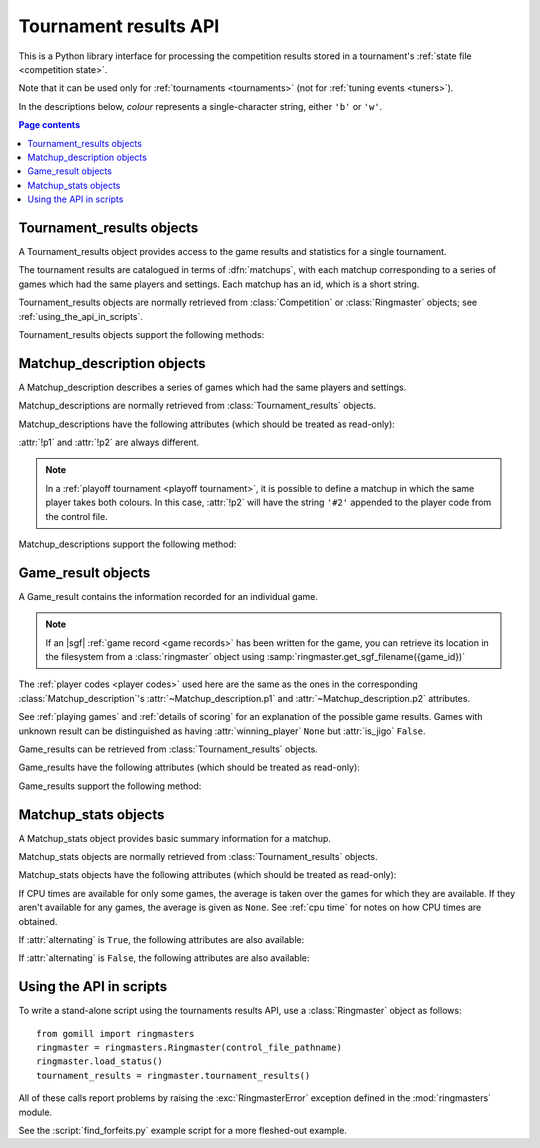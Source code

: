 Tournament results API
----------------------

This is a Python library interface for processing the competition results
stored in a tournament's :ref:`state file <competition state>`.

Note that it can be used only for :ref:`tournaments <tournaments>` (not for
:ref:`tuning events <tuners>`).

In the descriptions below, *colour* represents a single-character string,
either ``'b'`` or ``'w'``.

.. contents:: Page contents
   :local:
   :backlinks: none



Tournament_results objects
^^^^^^^^^^^^^^^^^^^^^^^^^^

.. class:: Tournament_results

   A Tournament_results object provides access to the game results and
   statistics for a single tournament.

   The tournament results are catalogued in terms of :dfn:`matchups`, with
   each matchup corresponding to a series of games which had the same players
   and settings. Each matchup has an id, which is a short string.

   Tournament_results objects are normally retrieved from :class:`Competition`
   or :class:`Ringmaster` objects; see :ref:`using_the_api_in_scripts`.

   Tournament_results objects support the following methods:

   .. method:: get_matchup_ids()

      Return a list of all the tournament's matchup ids.

   .. method:: get_matchup(matchup_id)

      Return a :class:`Matchup_description` describing the matchup with the
      specified id.

   .. method:: get_matchups()

      Return a map *matchup id* → :class:`Matchup_description`, describing all
      matchups.

   .. method:: get_matchup_results(matchup_id)

      Return the individual game results for the matchup with the specified id.

      This returns a list of :class:`Game_result` objects.

      The list is in unspecified order (in particular, the colours don't
      necessarily alternate, even if :attr:`alternating` is ``True`` for the
      matchup).

      :ref:`void games` do not appear in these results.

   .. method:: get_matchup_stats(matchup_id)

      Return a :class:`Matchup_stats` object containing statistics for the
      matchup with the specified id.


Matchup_description objects
^^^^^^^^^^^^^^^^^^^^^^^^^^^

.. class:: Matchup_description

   A Matchup_description describes a series of games which had the same
   players and settings.

   Matchup_descriptions are normally retrieved from
   :class:`Tournament_results` objects.

   Matchup_descriptions have the following attributes (which should be treated
   as read-only):

   .. attribute:: id

      The :ref:`matchup id <matchup id>` (a string, usually 1 to 3 characters).

   .. attribute:: p1

      The :ref:`player code <player codes>` of the first player.

   .. attribute:: p2

      The :ref:`player code <player codes>` of the second player.

   :attr:`!p1` and :attr:`!p2` are always different.

   .. note:: In a :ref:`playoff tournament <playoff tournament>`, it is
      possible to define a matchup in which the same player takes both
      colours. In this case, :attr:`!p2` will have the string ``'#2'``
      appended to the player code from the control file.

   .. attribute:: name

      String describing the matchup (eg ``'xxx v yyy'``).

   .. attribute:: board_size

      Integer (eg ``19``).

   .. attribute:: komi

      Float (eg ``7.0``).

   .. attribute:: alternating

      Bool. If this is ``False``, :attr:`p1` played black and :attr:`p2`
      played white; otherwise they alternated.

   .. attribute:: handicap

      Integer or ``None``.

   .. attribute:: handicap_style

      String: ``'fixed'`` or ``'free'``.

   .. attribute:: move_limit

      Integer or ``None``. See :ref:`playing games`.

   .. attribute:: scorer

      String: ``'internal'`` or ``'players'``. See :ref:`scoring`.

   .. attribute:: number_of_games

      Integer or ``None``. This is the number of games requested in the
      control file; it may not match the number of game results that are
      available.


   Matchup_descriptions support the following method:

   .. method:: describe_details()

      Return a text description of the matchup's game settings.

      This covers the most important game settings which can't be observed in
      the results table (board size, handicap, and komi).


Game_result objects
^^^^^^^^^^^^^^^^^^^

.. class:: Game_result

   A Game_result contains the information recorded for an individual game.

   .. note:: If an |sgf| :ref:`game record <game records>` has been written
      for the game, you can retrieve its location in the filesystem from a
      :class:`ringmaster` object using
      :samp:`ringmaster.get_sgf_filename({game_id})`

   The :ref:`player codes <player codes>` used here are the same as the ones
   in the corresponding :class:`Matchup_description`'s
   :attr:`~Matchup_description.p1` and :attr:`~Matchup_description.p2`
   attributes.

   See :ref:`playing games` and :ref:`details of scoring` for an explanation
   of the possible game results. Games with unknown result can be
   distinguished as having :attr:`winning_player` ``None`` but :attr:`is_jigo`
   ``False``.

   Game_results can be retrieved from :class:`Tournament_results` objects.

   Game_results have the following attributes (which should be treated as
   read-only):

   .. attribute:: game_id

      Short string uniquely identifying the game within the tournament. See
      :ref:`game id`.

      .. Game_results returned via Tournament_results always have game_id set,
         so documenting it that way here.

   .. attribute:: players

      Map *colour* → :ref:`player code <player codes>`.

   .. attribute:: player_b

      :ref:`player code <player codes>` of the Black player.

   .. attribute:: player_w

      :ref:`player code <player codes>` of the White player.

   .. attribute:: winning_player

      :ref:`player code <player codes>` or ``None``.

   .. attribute:: losing_player

      :ref:`player code <player codes>` or ``None``.

   .. attribute:: winning_colour

      *colour* or ``None``.

   .. attribute:: losing_colour

      *colour* or ``None``.

   .. attribute:: is_jigo

      Bool: ``True`` if the game was a :term:`jigo`.

   .. attribute:: is_forfeit

      Bool: ``True`` if one of the players lost the game by forfeit; see
      :ref:`playing games`.

   .. attribute:: sgf_result

      String describing the game's result. This is in the format used for the
      :term:`SGF` ``RE`` property (eg ``'B+1.5'``).

   .. attribute:: detail

      Additional information about the game result (string or ``None``).

      This is present (not ``None``) for those game results which are not wins
      on points, jigos, or wins by resignation.

   .. (leaving cpu_times undocumented, as I don't want to say it's stable)

      .. attribute:: cpu_times

         Map :ref:`player code <player codes>` → *time*.

         The time is a float representing a number of seconds, or ``None`` if
         time is not available, or ``'?'`` if :gtp:`gomill-cpu_time` is
         implemented but returned a failure response.

         See :ref:`cpu time` for more details.


   Game_results support the following method:

   .. method:: describe()

      Return a short human-readable description of the result.

      For example, ``'xxx beat yyy (W+2.5)'``.


Matchup_stats objects
^^^^^^^^^^^^^^^^^^^^^

.. class:: Matchup_stats

   A Matchup_stats object provides basic summary information for a matchup.

   Matchup_stats objects are normally retrieved from
   :class:`Tournament_results` objects.

   Matchup_stats objects have the following attributes (which should be
   treated as read-only):

   .. attribute:: player_x

      :ref:`player code <player codes>` of the first player.

   .. attribute:: player_y

      :ref:`player code <player codes>` of the second player.

   .. attribute:: total

      Integer. The number of games played in the matchup.

   .. attribute:: x_wins

      Integer. The number of games won by the first player.

   .. attribute:: y_wins

      Integer. The number of games won by the second player.

   .. attribute:: x_forfeits

      Integer. The number of games in which the first player lost by forfeit.

   .. attribute:: y_forfeits

      Integer. The number of games in which the second player lost by forfeit.

   .. attribute:: unknown

      Integer. The number of games whose result is unknown.

   .. attribute:: x_average_time

      float or ``None``. The average CPU time taken by the first player.

   .. attribute:: y_average_time

      float or ``None``. The average CPU time taken by the second player.

   If CPU times are available for only some games, the average is taken over
   the games for which they are available. If they aren't available for any
   games, the average is given as ``None``. See :ref:`cpu time` for notes on
   how CPU times are obtained.


   .. attribute:: xb_played

      Integer. The number of games in which the first player took Black.

   .. attribute:: xw_played

      Integer. The number of games in which the first player took White.

   .. attribute:: yb_played

      Integer. The number of games in which the second player took Black.

   .. attribute:: yw_played

      Integer. The number of games in which the second player took White.

   .. attribute:: alternating

      Bool. This is true if each player played at least one game as Black and
      at least one game as White.

      This doesn't always equal the :attr:`~Matchup_description.alternating`
      attribute from the corresponding :class:`Matchup_description` object (in
      particular, if only one game was played in the matchup, it will always
      be ``False``).

   If :attr:`alternating` is ``True``, the following attributes are also
   available:

   .. attribute:: b_wins

      Integer. The number of games in which Black won.

   .. attribute:: w_wins

      Integer. The number of games in which White won.

   .. attribute:: xb_wins

      Integer. The number of games in which the first player won with Black.

   .. attribute:: xw_wins

      Integer. The number of games in which the first player won with White.

   .. attribute:: yb_wins

      Integer. The number of games in which the second player won with Black.

   .. attribute:: yw_wins

      Integer. The number of games in which the second player won with White.


   If :attr:`alternating` is ``False``, the following attributes are also
   available:

   .. attribute:: x_colour

      The *colour* taken by the first player.

   .. attribute:: y_colour

      The *colour* taken by the second player.


.. _using_the_api_in_scripts:

Using the API in scripts
^^^^^^^^^^^^^^^^^^^^^^^^

To write a stand-alone script using the tournaments results API, use a
:class:`Ringmaster` object as follows::

  from gomill import ringmasters
  ringmaster = ringmasters.Ringmaster(control_file_pathname)
  ringmaster.load_status()
  tournament_results = ringmaster.tournament_results()

All of these calls report problems by raising the :exc:`RingmasterError`
exception defined in the :mod:`ringmasters` module.

See the :script:`find_forfeits.py` example script for a more fleshed-out
example.

